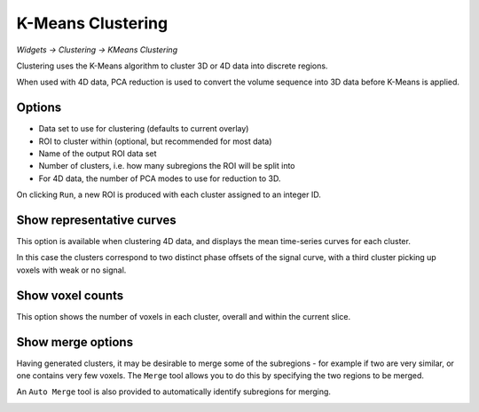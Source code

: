K-Means Clustering
================

*Widgets -> Clustering -> KMeans Clustering*

Clustering uses the K-Means algorithm to cluster 3D or 4D data into discrete regions.

When used with 4D data, PCA reduction is used to convert the volume sequence into 3D data before K-Means
is applied. 

Options
-------

- Data set to use for clustering (defaults to current overlay)
- ROI to cluster within (optional, but recommended for most data)
- Name of the output ROI data set
- Number of clusters, i.e. how many subregions the ROI will be split into
- For 4D data, the number of PCA modes to use for reduction to 3D.

On clicking ``Run``, a new ROI is produced with each cluster assigned to an integer ID. 

.. image:: screenshots/cluster_output.png

Show representative curves
--------------------------

This option is available when clustering 4D data, and displays the mean time-series curves for 
each cluster.

.. image:: screenshots/cluster_curves.png

In this case the clusters correspond to two distinct phase offsets of the signal curve, with a third cluster picking up voxels with weak or no signal.

Show voxel counts
-----------------

This option shows the number of voxels in each cluster, overall and within the current slice.

.. image:: screenshots/cluster_voxel_counts.png

Show merge options
------------------

Having generated clusters, it may be desirable to merge some of the subregions - for example if two are
very similar, or one contains very few voxels. The ``Merge`` tool allows you to do this by specifying the
two regions to be merged.

An ``Auto Merge`` tool is also provided to automatically identify subregions for merging.

.. image:: screenshots/cluster_merge.png
